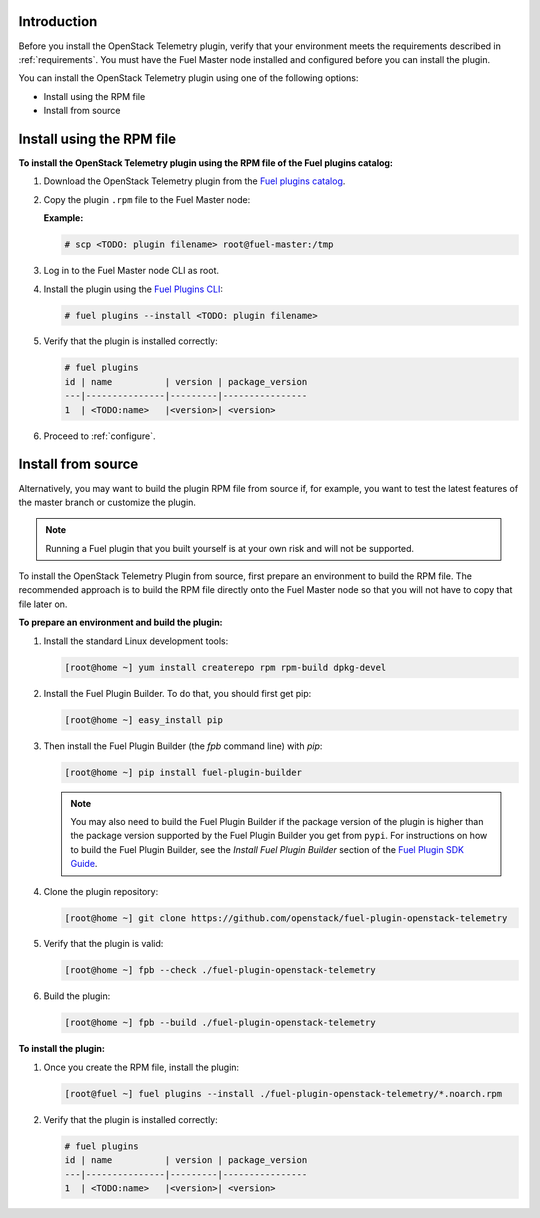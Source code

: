 .. _install:

Introduction
------------

Before you install the OpenStack Telemetry plugin, verify that your
environment meets the requirements described in :ref:`requirements`.
You must have the Fuel Master node installed and configured before you can
install the plugin.

You can install the OpenStack Telemetry plugin using one of the following
options:

* Install using the RPM file
* Install from source

Install using the RPM file
--------------------------

**To install the OpenStack Telemetry plugin using the RPM file of the Fuel
plugins catalog:**

#. Download the OpenStack Telemetry plugin from the `Fuel plugins catalog <https://www.mirantis.com/validated-solution-integrations/fuel-plugins/>`_.

#. Copy the plugin ``.rpm`` file to the Fuel Master node:

   **Example:**

   .. code-block:: console

      # scp <TODO: plugin filename> root@fuel-master:/tmp

#. Log in to the Fuel Master node CLI as root.
#. Install the plugin using the
   `Fuel Plugins CLI <http://docs.openstack.org/developer/fuel-docs/userdocs/fuel-user-guide/cli/cli_plugins.html>`_:

   .. code-block:: console

      # fuel plugins --install <TODO: plugin filename>

#. Verify that the plugin is installed correctly:

   .. code-block:: console

     # fuel plugins
     id | name          | version | package_version
     ---|---------------|---------|----------------
     1  | <TODO:name>   |<version>| <version>

#. Proceed to :ref:`configure`.

Install from source
-------------------

Alternatively, you may want to build the plugin RPM file from source if, for
example, you want to test the latest features of the master branch or
customize the plugin.

.. note:: Running a Fuel plugin that you built yourself is at your own risk
   and will not be supported.

To install the OpenStack Telemetry Plugin from source, first prepare an
environment to build the RPM file. The recommended approach is to build the
RPM file directly onto the Fuel Master node so that you will not have to copy
that file later on.

**To prepare an environment and build the plugin:**

#. Install the standard Linux development tools:

   .. code-block:: console

      [root@home ~] yum install createrepo rpm rpm-build dpkg-devel

#. Install the Fuel Plugin Builder. To do that, you should first get pip:

   .. code-block:: console

      [root@home ~] easy_install pip

#. Then install the Fuel Plugin Builder (the `fpb` command line) with `pip`:

   .. code-block:: console

      [root@home ~] pip install fuel-plugin-builder

   .. note:: You may also need to build the Fuel Plugin Builder if the package
      version of the plugin is higher than the package version supported by the
      Fuel Plugin Builder you get from ``pypi``. For instructions on how to
      build the Fuel Plugin Builder, see the *Install Fuel Plugin Builder*
      section of the `Fuel Plugin SDK Guide <http://docs.openstack.org/developer/fuel-docs/plugindocs/fuel-plugin-sdk-guide/create-plugin/install-plugin-builder.html>`_.

#. Clone the plugin repository:

   .. code-block:: console

      [root@home ~] git clone https://github.com/openstack/fuel-plugin-openstack-telemetry

#. Verify that the plugin is valid:

   .. code-block:: console

      [root@home ~] fpb --check ./fuel-plugin-openstack-telemetry

#.  Build the plugin:

    .. code-block:: console

       [root@home ~] fpb --build ./fuel-plugin-openstack-telemetry

**To install the plugin:**

#. Once you create the RPM file, install the plugin:

   .. code-block:: console

      [root@fuel ~] fuel plugins --install ./fuel-plugin-openstack-telemetry/*.noarch.rpm

#. Verify that the plugin is installed correctly:

   .. code-block:: console

      # fuel plugins
      id | name          | version | package_version
      ---|---------------|---------|----------------
      1  | <TODO:name>   |<version>| <version>
